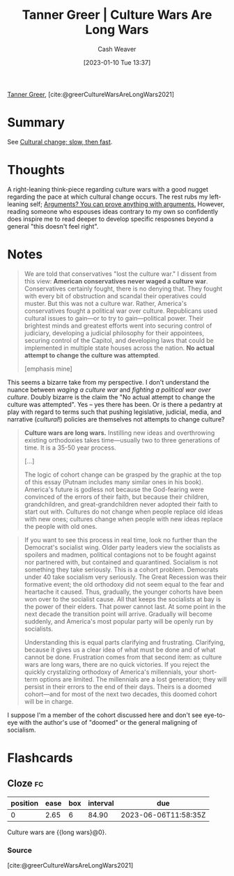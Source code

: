 :PROPERTIES:
:ROAM_REFS: [cite:@greerCultureWarsAreLongWars2021]
:ID:       cec64d96-d0ea-4073-a74d-efb5a0588d93
:LAST_MODIFIED: [2023-03-13 Mon 07:29]
:END:
#+title: Tanner Greer | Culture Wars Are Long Wars
#+hugo_custom_front_matter: :slug "cec64d96-d0ea-4073-a74d-efb5a0588d93"
#+author: Cash Weaver
#+date: [2023-01-10 Tue 13:37]
#+filetags: :reference:

[[id:af527d83-0378-4f66-8b25-d7df4188b6b6][Tanner Greer]], [cite:@greerCultureWarsAreLongWars2021]

* Summary
See [[id:00570dba-4371-445c-b5fd-d100828c79b0][Cultural change; slow, then fast]].
* Thoughts
A right-leaning think-piece regarding culture wars with a good nugget regarding the pace at which cultural change occurs. The rest rubs my left-leaning self; [[id:71aa6edb-f5a1-4e8b-88b9-5e5e807edceb][Arguments? You can prove anything with arguments.]] However, reading someone who espouses ideas contrary to my own so confidently does inspire me to read deeper to develop specific resposnes beyond a general "this doesn't feel right".
* Notes
#+begin_quote
We are told that conservatives "lost the culture war." I dissent from this view: **American conservatives never waged a culture war**. Conservatives certainly fought, there is no denying that. They fought with every bit of obstruction and scandal their operatives could muster. But this was not a culture war. Rather, America's conservatives fought a political war over culture. Republicans used cultural issues to gain—or to try to gain—political power. Their brightest minds and greatest efforts went into securing control of judiciary, developing a judicial philosophy for their appointees, securing control of the Capitol, and developing laws that could be implemented in multiple state houses across the nation. **No actual attempt to change the culture was attempted**.

[emphasis mine]
#+end_quote

This seems a bizarre take from my perspective. I don't understand the nuance between /waging a culture war/ and /fighting a political war over culture/. Doubly bizarre is the claim the "No actual attempt to change the culture was attempted". Yes -- yes there has been. Or is there a pedantry at play with regard to terms such that pushing legislative, judicial, media, and narrative (/cultural/!) policies are themselves not attempts to change culture?

#+begin_quote
**Culture wars are long wars.** Instilling new ideas and overthrowing existing orthodoxies takes time—usually two to three generations of time. It is a 35-50 year process.

[...]

The logic of cohort change can be grasped by the graphic at the top of this essay (Putnam includes many similar ones in his book). America's future is godless not because the God-fearing were convinced of the errors of their faith, but because their children, grandchildren, and great-grandchildren never adopted their faith to start out with. Cultures do not change when people replace old ideas with new ones; cultures change when people with new ideas replace the people with old ones.
#+end_quote

#+begin_quote
If you want to see this process in real time, look no further than the Democrat's socialist wing. Older party leaders view the socialists as spoilers and madmen, political contagions not to be fought against nor partnered with, but contained and quarantined. Socialism is not something they take seriously. This is a cohort problem. Democrats under 40 take socialism very seriously. The Great Recession was their formative event; the old orthodoxy did not seem equal to the fear and heartache it caused. Thus, gradually, the younger cohorts have been won over to the socialist cause. All that keeps the socialists at bay is the power of their elders. That power cannot last. At some point in the next decade the transition point will arrive. Gradually will become suddenly, and America's most popular party will be openly run by socialists.

Understanding this is equal parts clarifying and frustrating. Clarifying, because it gives us a clear idea of what must be done and of what cannot be done. Frustration comes from that second item: as culture wars are long wars, there are no quick victories. If you reject the quickly crystalizing orthodoxy of America's millennials, your short-term options are limited. The millennials are a lost generation; they will persist in their errors to the end of their days. Theirs is a doomed cohort—and for most of the next two decades, this doomed cohort will be in charge.
#+end_quote

I suppose I'm a member of the cohort discussed here and don't see eye-to-eye with the author's use of "doomed" or the general maligning of socialism.

* Flashcards
** Cloze :fc:
:PROPERTIES:
:CREATED: [2023-01-10 Tue 14:13]
:FC_CREATED: 2023-01-10T22:13:26Z
:FC_TYPE:  cloze
:ID:       a030ee03-be56-4238-b56f-6641dcc09800
:FC_CLOZE_MAX: 0
:FC_CLOZE_TYPE: deletion
:END:
:REVIEW_DATA:
| position | ease | box | interval | due                  |
|----------+------+-----+----------+----------------------|
|        0 | 2.65 |   6 |    84.90 | 2023-06-06T11:58:35Z |
:END:

Culture wars are {{long wars}@0}.

*** Source
[cite:@greerCultureWarsAreLongWars2021]
#+print_bibliography: